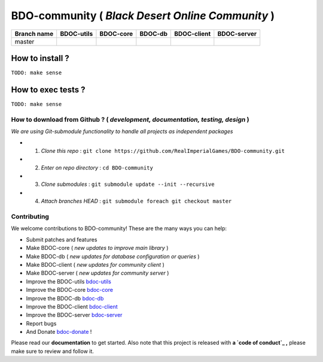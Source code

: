 BDO-community ( *Black Desert Online Community* ) 
=================================================

.. image:: https://img.shields.io/github/issues/RealImperialGames/BDO-community.svg
  :alt: Issues on Github
  :target: https://github.com/RealImperialGames/BDO-community/issues

.. image:: https://img.shields.io/github/issues-pr/RealImperialGames/BDO-community.svg
  :alt: Pull Request opened on Github
  :target: https://github.com/RealImperialGames/BDO-community/issues

.. image:: https://img.shields.io/github/release/RealImperialGames/BDO-community.svg
  :alt: Release version on Github
  :target: https://github.com/RealImperialGames/BDO-community/releases/latest

.. image:: https://img.shields.io/github/release-date/RealImperialGames/BDO-community.svg
  :alt: Release date on Github
  :target: https://github.com/RealImperialGames/BDO-community/releases/latest

+--------------+--------------------------+---------------------------+---------------------------+--------------------------+--------------------------+
| Branch name  | BDOC-utils               | BDOC-core                 | BDOC-db                   | BDOC-client              | BDOC-server              |
+==============+==========================+===========================+===========================+==========================+==========================+
| master       | |bdoc-utils_lin|         | |bdoc-core_lin|           | |bdoc-db_lin|             | |bdoc-client_lin|        | |bdoc-server_lin|        |
|              | |bdoc-utils_win|         | |bdoc-core_win|           | |bdoc-db_win|             | |bdoc-client_win|        | |bdoc-server_win|        |
+--------------+--------------------------+---------------------------+---------------------------+--------------------------+--------------------------+

How to install ?
----------------

``TODO: make sense``


How to exec tests ?
-------------------

``TODO: make sense``


How to download from Github ? ( *development, documentation, testing, design* )
~~~~~~~~~~~~~~~~~~~~~~~~~~~~~~~~~~~~~~~~~~~~~~~~~~~~~~~~~~~~~~~~~~~~~~~~~~~~~~~

*We are using Git-submodule functionality to handle all projects as independent packages*

+ 1. *Clone this repo* : ``git clone https://github.com/RealImperialGames/BDO-community.git``
+ 2. *Enter on repo directory* : ``cd BDO-community``
+ 3. *Clone submodules* : ``git submodule update --init --recursive``
+ 4. *Attach branches HEAD* : ``git submodule foreach git checkout master``


Contributing
~~~~~~~~~~~~

We welcome contributions to BDO-community! These are the many ways you can help:

* Submit patches and features
* Make BDOC-core ( *new updates to improve main library* )
* Make BDOC-db ( *new updates for database configuration or queries* )
* Make BDOC-client ( *new updates for community client* )
* Make BDOC-server ( *new updates for community server* )
* Improve the BDOC-utils bdoc-utils_
* Improve the BDOC-core bdoc-core_
* Improve the BDOC-db bdoc-db_
* Improve the BDOC-client bdoc-client_
* Improve the BDOC-server bdoc-server_
* Report bugs 
* And Donate bdoc-donate_ !

Please read our **documentation** to get started. Also note that this project
is released with **a `code of conduct`_ ,** please make sure to review and follow it.



.. |bdoc-utils_lin| image:: https://travis-ci.org/RealImperialGames/BDOC-utils.svg?branch=master
.. |bdoc-utils_win| image:: https://ci.appveyor.com/api/projects/status/-/branch/master?svg=true
.. |bdoc-core_lin| image:: https://travis-ci.org/RealImperialGames/BDOC-core.svg?branch=master
.. |bdoc-core_win| image:: https://ci.appveyor.com/api/projects/status/-/branch/master?svg=true
.. |bdoc-db_lin| image:: https://travis-ci.org/RealImperialGames/BDOC-db.svg?branch=master
.. |bdoc-db_win| image:: https://ci.appveyor.com/api/projects/status/-/branch/master?svg=true
.. |bdoc-client_lin| image:: https://travis-ci.org/RealImperialGames/BDOC-client.svg?branch=master
.. |bdoc-client_win| image:: https://ci.appveyor.com/api/projects/status/-/branch/master?svg=true
.. |bdoc-server_lin| image:: https://travis-ci.org/RealImperialGames/BDOC-server.svg?branch=master
.. |bdoc-server_win| image:: https://ci.appveyor.com/api/projects/status/-/branch/master?svg=true
.. _bdo-community: https://realimperialgames.github.io/BDO-community
.. _bdoc-utils: https://realimperialgames.github.io/BDOC-utils
.. _bdoc-core: https://realimperialgames.github.io/BDOC-core
.. _bdoc-db: https://realimperialgames.github.io/BDOC-db
.. _bdoc-client: https://realimperialgames.github.io/BDOC-client
.. _bdoc-server: https://realimperialgames.github.io/BDOC-server
.. _bdoc-donate: https://opencollective.com/BDO-community
.. _code of conduct: CODE_OF_CONDUCT.md

